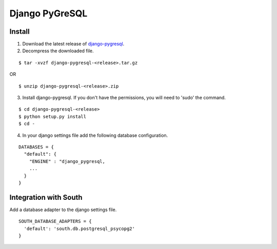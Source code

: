 .. _django-pygresql: https://github.com/abec/django-pygresql

Django PyGreSQL
===============

Install
-------
1. Download the latest release of django-pygresql_.

2. Decompress the downloaded file.

::

  $ tar -xvzf django-pygresql-<release>.tar.gz

OR

::

  $ unzip django-pygresql-<release>.zip

3. Install django-pygresql. If you don't have the permissions, you will need to 'sudo' the command.

::
  
  $ cd django-pygresql-<release>
  $ python setup.py install
  $ cd -

4. In your django settings file add the following database configuration.

::

  DATABASES = {
    "default": {
      "ENGINE" : "django_pygresql,
      ...
    }
  }


Integration with South
----------------------

Add a database adapter to the django settings file.

::

  SOUTH_DATABASE_ADAPTERS = {
    'default': 'south.db.postgresql_psycopg2'
  }
